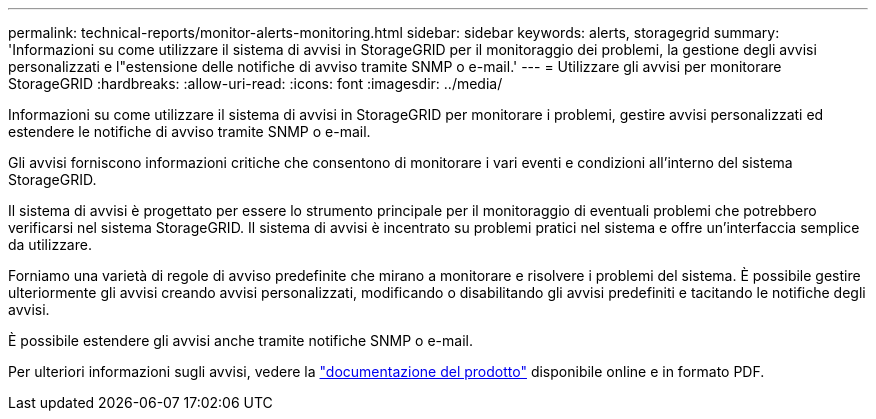 ---
permalink: technical-reports/monitor-alerts-monitoring.html 
sidebar: sidebar 
keywords: alerts, storagegrid 
summary: 'Informazioni su come utilizzare il sistema di avvisi in StorageGRID per il monitoraggio dei problemi, la gestione degli avvisi personalizzati e l"estensione delle notifiche di avviso tramite SNMP o e-mail.' 
---
= Utilizzare gli avvisi per monitorare StorageGRID
:hardbreaks:
:allow-uri-read: 
:icons: font
:imagesdir: ../media/


[role="lead"]
Informazioni su come utilizzare il sistema di avvisi in StorageGRID per monitorare i problemi, gestire avvisi personalizzati ed estendere le notifiche di avviso tramite SNMP o e-mail.

Gli avvisi forniscono informazioni critiche che consentono di monitorare i vari eventi e condizioni all'interno del sistema StorageGRID.

Il sistema di avvisi è progettato per essere lo strumento principale per il monitoraggio di eventuali problemi che potrebbero verificarsi nel sistema StorageGRID. Il sistema di avvisi è incentrato su problemi pratici nel sistema e offre un'interfaccia semplice da utilizzare.

Forniamo una varietà di regole di avviso predefinite che mirano a monitorare e risolvere i problemi del sistema. È possibile gestire ulteriormente gli avvisi creando avvisi personalizzati, modificando o disabilitando gli avvisi predefiniti e tacitando le notifiche degli avvisi.

È possibile estendere gli avvisi anche tramite notifiche SNMP o e-mail.

Per ulteriori informazioni sugli avvisi, vedere la https://docs.netapp.com/us-en/storagegrid-118/monitor/managing-alerts-and-alarms.html["documentazione del prodotto"^] disponibile online e in formato PDF.
